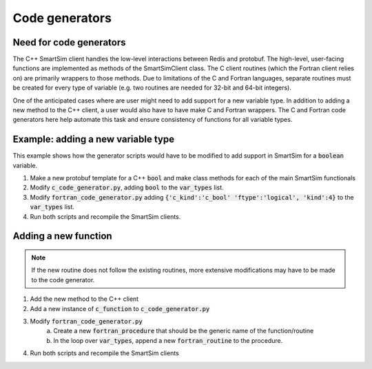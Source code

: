Code generators
---------------

Need for code generators
~~~~~~~~~~~~~~~~~~~~~~~~

The C++ SmartSim client handles the low-level interactions between Redis and
protobuf. The high-level, user-facing functions are implemented as methods of
the SmartSimClient class. The C client routines (which the Fortran client
relies on) are primarily wrappers to those methods. Due to limitations of the C
and Fortran languages, separate routines must be created for every type of
variable (e.g. two routines are needed for 32-bit and 64-bit integers).

One of the anticipated cases where are user might need to add support for a
new variable type. In addition to adding a new method to the C++ client, a
user would also have to have make C and Fortran wrappers. The C and Fortran
code generators here help automate this task and ensure consistency of functions
for all variable types.

Example: adding a new variable type
~~~~~~~~~~~~~~~~~~~~~~~~~~~~~~~~~~~
This example shows how the generator scripts would have to be modified to add
support in SmartSim for a :code:`boolean` variable. 

1. Make a new protobuf template for a C++ :code:`bool` and make class methods
   for each of the main SmartSim functionals
2. Modify :code:`c_code_generator.py`, adding :code:`bool` to the 
   :code:`var_types` list.
3. Modify :code:`fortran_code_generator.py` adding :code:`{'c_kind':'c_bool' 'ftype':'logical', 'kind':4}` to the :code:`var_types` list.
4. Run both scripts and recompile the SmartSim clients.

Adding a new function
~~~~~~~~~~~~~~~~~~~~~
.. note::
    If the new routine does not follow the existing routines, more extensive
    modifications may have to be made to the code generator.

1. Add the new method to the C++ client
2. Add a new instance of :code:`c_function` to :code:`c_code_generator.py`
3. Modify :code:`fortran_code_generator.py`
    a. Create a new :code:`fortran_procedure` that should be the generic name of
       the function/routine
    b. In the loop over :code:`var_types`, append a new :code:`fortran_routine`
       to the procedure.
4. Run both scripts and recompile the SmartSim clients
